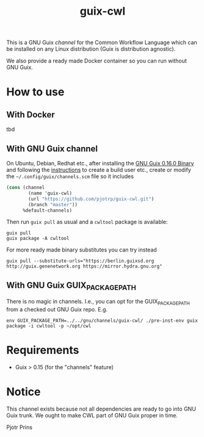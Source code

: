 #+TITLE: guix-cwl
#+OPTIONS: toc:nil num:nil

This is a GNU Guix /channel/ for the Common Workflow Language which
can be installed on any Linux distribution (Guix is distribution
agnostic).

We also provide a ready made Docker container so you can run without
GNU Guix.

* How to use

** With Docker

tbd

** With GNU Guix channel

On Ubuntu, Debian, Redhat etc., after installing the [[https://www.gnu.org/software/guix/download/][GNU Guix 0.16.0
Binary]] and following the [[https://www.gnu.org/software/guix/manual/en/html_node/Binary-Installation.html][instructions]] to create a build user etc.,
create or modify the =~/.config/guix/channels.scm= file so it includes

#+BEGIN_SRC scheme
(cons (channel
        (name 'guix-cwl)
        (url "https://github.com/pjotrp/guix-cwl.git")
        (branch "master"))
      %default-channels)
#+END_SRC

Then run ~guix pull~ as usual and a =cwltool= package is available:

: guix pull
: guix package -A cwltool

For more ready made binary substitutes you can try instead

: guix pull --substitute-urls="https://berlin.guixsd.org http://guix.genenetwork.org https://mirror.hydra.gnu.org"

** With GNU Guix GUIX_PACKAGE_PATH

There is no magic in channels. I.e., you can opt for the GUIX_PACKAGE_PATH from a checked out
GNU Guix repo. E.g.

: env GUIX_PACKAGE_PATH=../../gnu/channels/guix-cwl/ ./pre-inst-env guix package -i cwltool -p ~/opt/cwl

* Requirements

  * Guix > 0.15 (for the "channels" feature)

* Notice

This channel exists because not all dependencies are ready to go into
GNU Guix trunk. We ought to make CWL part of GNU Guix proper in time.

Pjotr Prins
